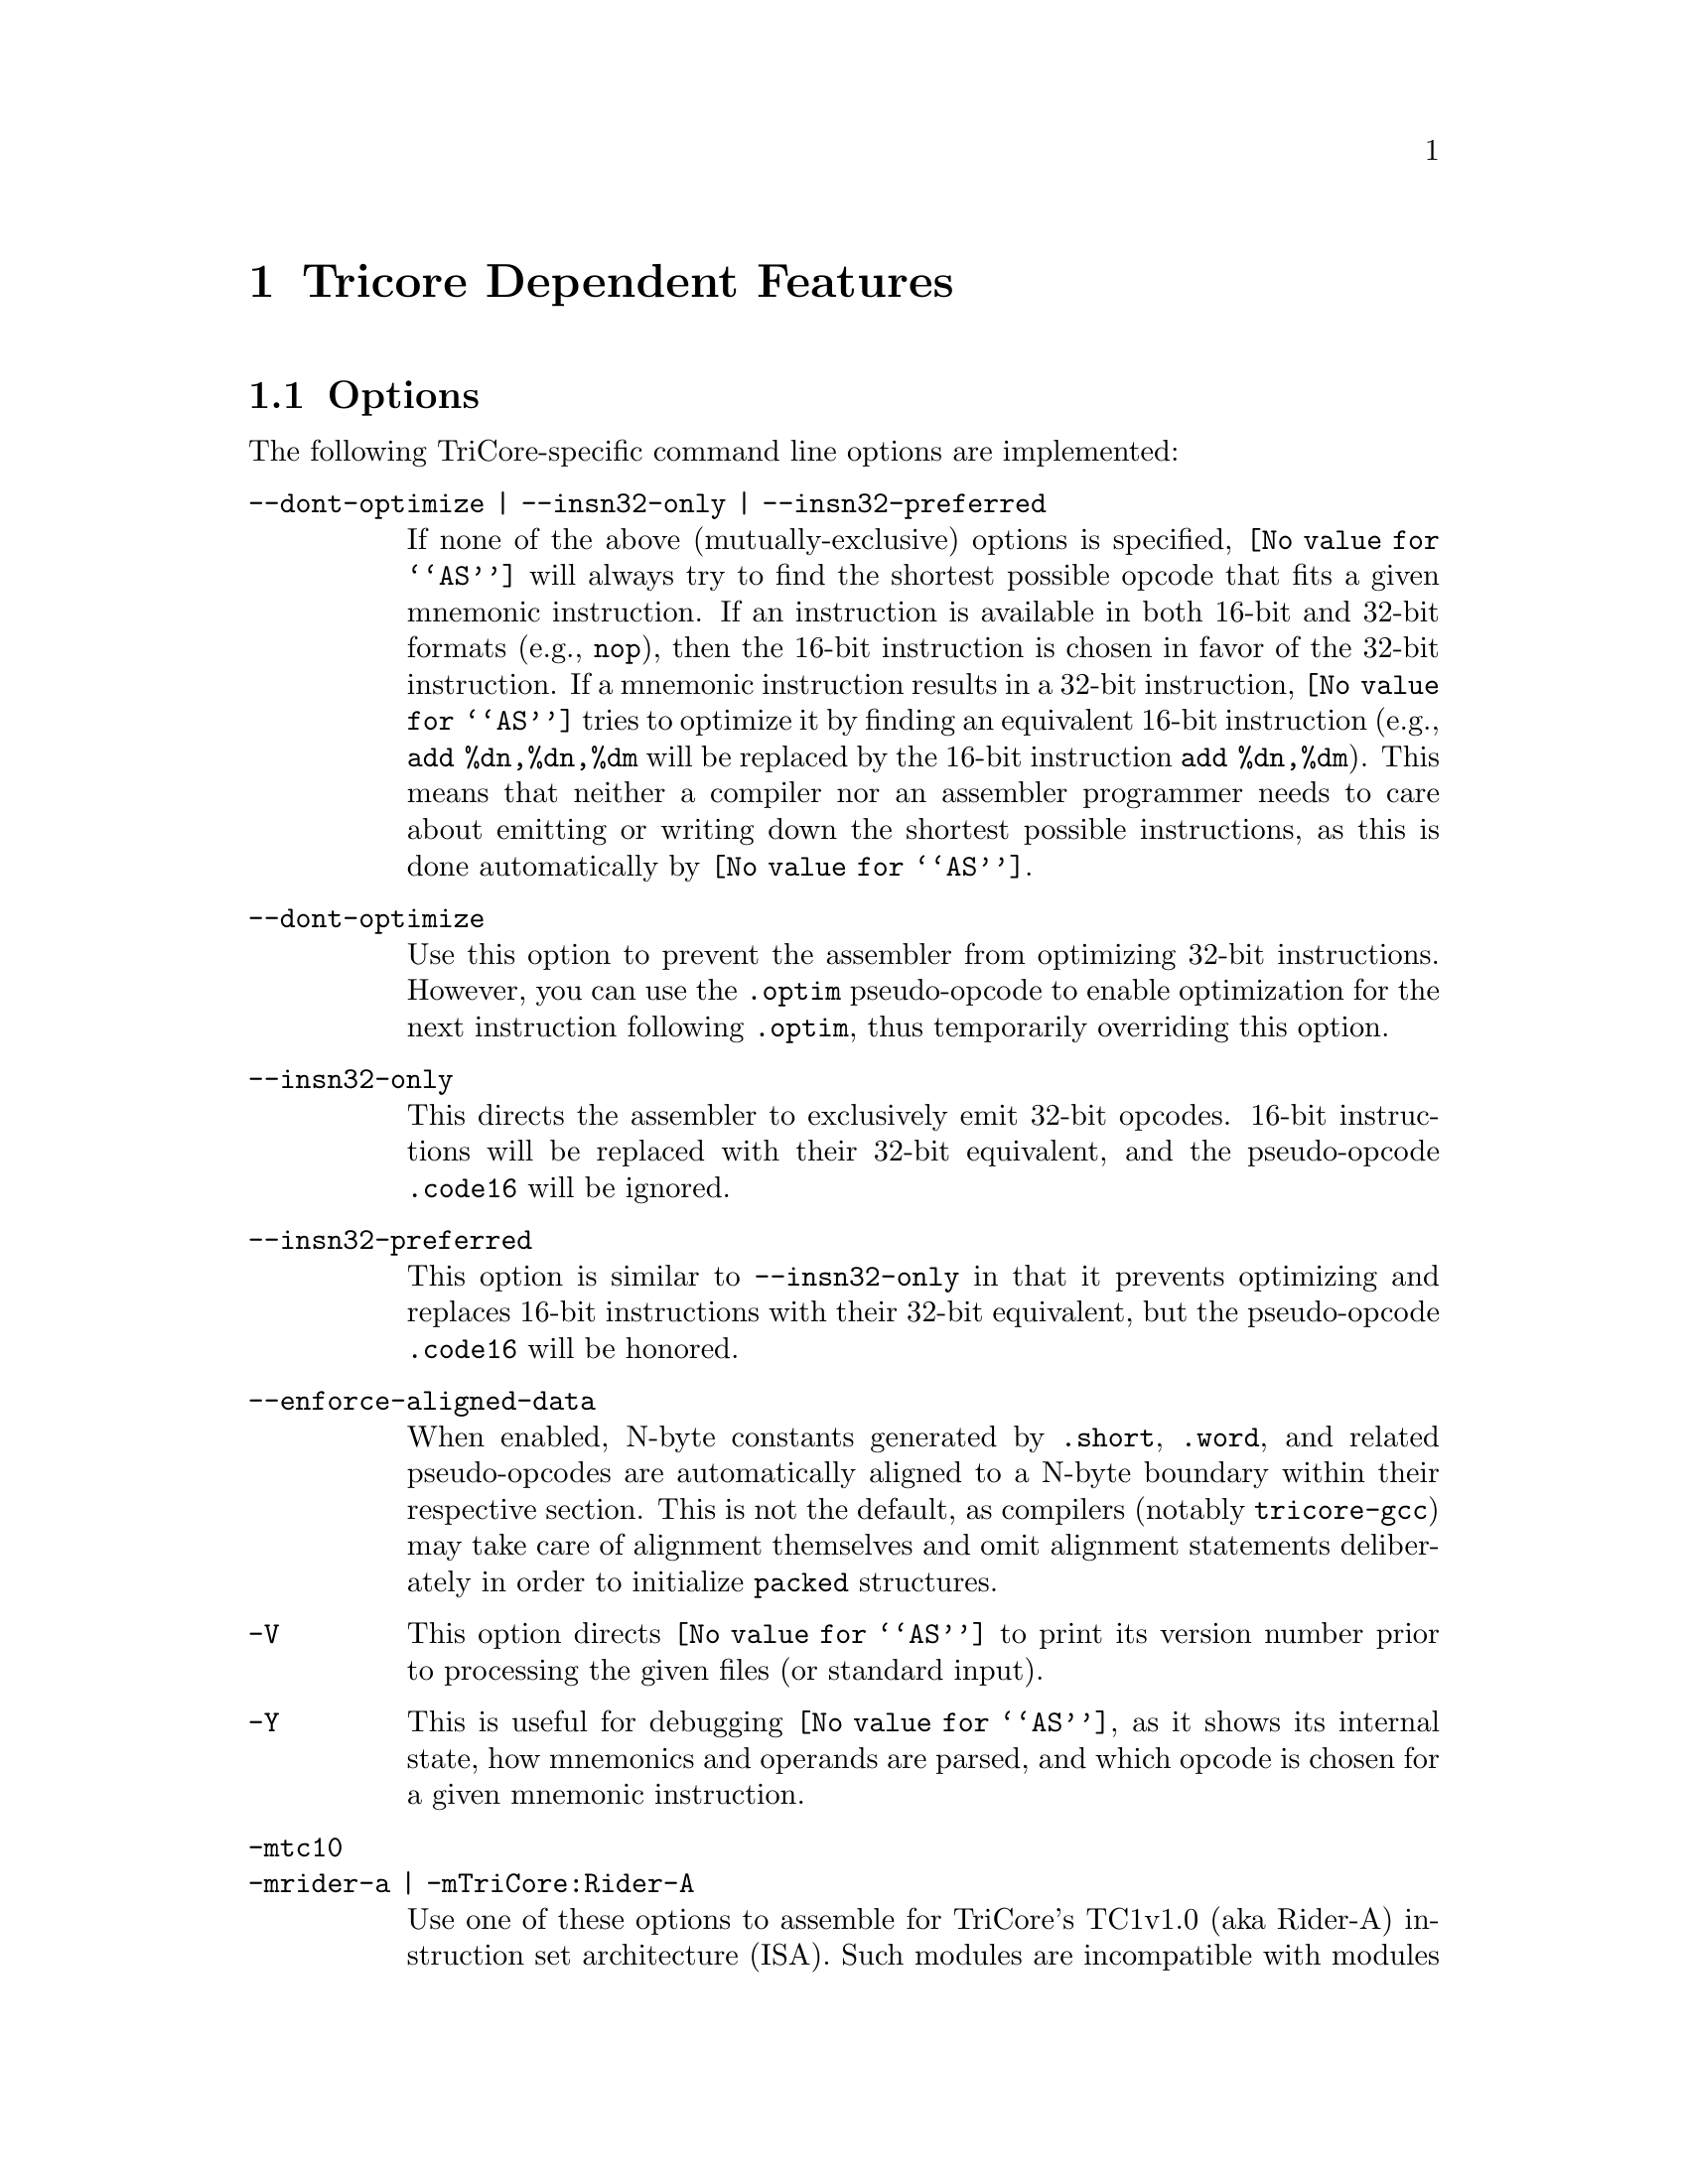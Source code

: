 @c Copyright (C) 1998-2003 Free Software Foundation, Inc.
@c Contributed by Michael Schumacher (mike@hightec-rt.com).
@c This is part of the GAS manual.
@c For copying conditions, see the file as.texinfo.
@ifset GENERIC
@page
@end ifset
@node TriCore-Dependent
@chapter Tricore Dependent Features

@cindex TriCore support
@menu
* TriCore Options::             Options
* TriCore Pseudo-opcodes::	Additional Pseudo-opcodes
* TriCore Syntax::		TriCore Assembler Syntax
* TriCore PCP Support::		Support for TriCore's PCP coprocessor
@end menu

@node TriCore Options
@section Options

@cindex options for TriCore
@cindex TriCore options
@cindex architectures, TriCore
The following TriCore-specific command line options are implemented:

@table @code
@kindex --dont-optimize
@kindex --insn32-only
@kindex --insn32-preferred
@kindex --enforce-aligned-data
@kindex -V
@kindex -Y
@kindex -mtc10 | -mrider-a | -mTriCore:Rider-A
@kindex -mtc12 | -mrider-b | -mTriCore:Rider-B
@kindex -mtc13 | -mrider-d | -mTriCore:Rider-D
@kindex -mtc2 | -mTriCore:V2
@kindex -mcpu9
@kindex -mcpu34
@kindex -mcpu48
@kindex -mcpu50
@kindex -mcpu60
@kindex -mcpu70
@kindex -mcpu72

@item --dont-optimize | --insn32-only | --insn32-preferred
If none of the above (mutually-exclusive) options is specified,
@code{@value{AS}} will always try to find the shortest possible opcode
that fits a given mnemonic instruction.  If an instruction is available
in both 16-bit and 32-bit formats (e.g., @code{nop}), then the 16-bit
instruction is chosen in favor of the 32-bit instruction.  If a mnemonic
instruction results in a 32-bit instruction, @code{@value{AS}} tries to
optimize it by finding an equivalent 16-bit instruction (e.g.,
@code{add %dn,%dn,%dm} will be replaced by the 16-bit instruction
@code{add %dn,%dm}).  This means that neither a compiler nor an assembler
programmer needs to care about emitting or writing down the shortest
possible instructions, as this is done automatically by @code{@value{AS}}.

@item --dont-optimize
Use this option to prevent the assembler from optimizing
32-bit instructions.  However, you can use the @code{.optim}
pseudo-opcode to enable optimization for the next instruction
following @code{.optim}, thus temporarily overriding this option.

@item --insn32-only
This directs the assembler to exclusively emit 32-bit opcodes.
16-bit instructions will be replaced with their 32-bit equivalent,
and the pseudo-opcode @code{.code16} will be ignored.

@item --insn32-preferred
This option is similar to @code{--insn32-only} in that it prevents
optimizing and replaces 16-bit instructions with their 32-bit equivalent,
but the pseudo-opcode @code{.code16} will be honored.

@item --enforce-aligned-data
When enabled, N-byte constants generated by @code{.short}, @code{.word},
and related pseudo-opcodes are automatically aligned to a N-byte boundary
within their respective section.  This is not the default, as compilers
(notably @code{tricore-gcc}) may take care of alignment themselves and omit
alignment statements deliberately in order to initialize @code{packed}
structures.

@item -V
This option directs @code{@value{AS}} to print its version number
prior to processing the given files (or standard input).

@item -Y
This is useful for debugging @code{@value{AS}}, as it shows its
internal state, how mnemonics and operands are parsed, and which
opcode is chosen for a given mnemonic instruction.

@item -mtc10
@itemx -mrider-a | -mTriCore:Rider-A
Use one of these options to assemble for TriCore's TC1v1.0 (aka Rider-A)
instruction set architecture (ISA).  Such modules are incompatible with
modules assembled for any other version of the TriCore architecture.
This option is deprecated; support for TC1v1.0 will be dropped in one
of the next releases of @code{@value{AS}}.

@item -mtc12
@itemx -mrider-b | -mTriCore:Rider-B
Use one of these options to assemble for TriCore's TC1v1.2 (aka Rider-B)
instruction set architecture (ISA).  Such modules are compatible with
modules assembled for the TC1v1.3 or TC2.

@item -mtc13
@itemx -mrider-d | -mTriCore:Rider-D
Use one of these options to assemble for TriCore's TC1v1.3 (aka Rider-D)
instruction set architecture (ISA).  This is the default, and such modules
are compatible with modules assembled for the TC1v1.2 or TC2.

@item -mtc2
@itemx -mTriCore:V2
Use one of these options to assemble for TriCore's TC2 instruction set
architecture (ISA).  Such modules are compatible with modules assembled
for the TC1v1.2 or TC1v1.3.

@item -mcpu9
Use this option to automatically insert two @code{nop} instructions after each
@code{dsync} instruction.  This is meant to be a workaround for TriCore chips
which are affected by the bug documented as @sc{CPU.9} or @sc{COR17}
in the Errata Sheets for Rider-B and Rider-D, respectively.  When this option
is enabled and a @code{dsync} instruction is detected, two additional
@code{nop} instructions will be generated using the same options that were
active for the generation of the @code{dsync} instruction itself, so
@code{.code32; dsync} will produce three 32-bit opcodes, while @code{dsync}
alone will produce one 32-bit and two 16-bit opcodes, unless you've also
specified one of the options @code{--insn32-only} or @code{--insn32-preferred},
in which case three 32-bit opcodes are emitted.  Note: use this option only
for manually written assembler files, not for assembler files generated by
@code{tricore-gcc}, which already implements its own workaround for this bug.
Also note that the options @code{-mcpu9} and @code{-mcpu34} are mutually
exclusive; if both are specified, the last option specified wins.

@item -mcpu34
This option is very similar to @code{-mcpu9} in that it enables a workaround
for the CPU bug @sc{COR17} (also referred to as @sc{CPU_TC.034} in recent
Errata Sheets), except that it inserts an @code{isync} after a @code{dsync}
instruction; see the Errata Sheet for your particular TriCore chip to
find out whether it is affected by this bug and which workaround to apply.
Use this option only for manually written assembler files, as the compiler
already implements its own workaround for this bug.  Note that the options
@code{-mcpu34} and @code{-mcpu9} are mutually exclusive; if both are
specified, the last option specified wins.

@item -mcpu48
This option enables a workaround for the CPU bug @sc{CPU_TC.048}, which
requires inserting a @code{nop} after a @code{ld.[a,da]} instruction
and an immediately following indirect jump or call instruction that
uses the just loaded address register.  If your particular TriCore chip
is affected by this bug, you should use this option for both manually
written and compiler-generated assembler files.

@item -mcpu50
This option enables a workaround for the CPU bug @sc{CPU_TC.050}, which
requires inserting a @code{nop} after certain multi-cycle integer 
instructions if they are immediately followed by a load instruction.
If your particular TriCore chip is affected by this bug, you should use
this option for both manually written and compiler-generated assembler
files.

@item -mcpu60
This option enables a workaround for the CPU bug @sc{CPU_TC.060}, which
requires inserting a @code{nop} after a @code{ld.[a,da]} instruction
and an immediately following @code{ld.[d,w]} instruction that uses the
just loaded address register.  If your particular TriCore chip is
affected by this bug, you should use this option for both manually
written and compiler-generated assembler files.

@item -mcpu70
This option enables a workaround for the CPU bug @sc{CPU_TC.070}, which
requires inserting one or two @code{nop}s after a conditional jump
instruction and an immediately following @code{loop} instruction.  If
your particular TriCore chip is affected by this bug, you should use this
option for both manually written and compiler-generated assembler files.

@item -mcpu72
This option enables a workaround for the CPU bug @sc{CPU_TC.072}, which
requires inserting a @code{nop} after a @code{ld.[a,da]} instruction
and an immediately following @code{loop} instruction that uses the
just loaded address register.  If your particular TriCore chip is
affected by this bug, you should use this option for both manually
written and compiler-generated assembler files.

@end table


@node TriCore Pseudo-opcodes
@section Additional Pseudo-opcodes

@cindex TriCore pseudo-opcodes
@cindex pseudo-opcodes, TriCore
The TriCore version of @code{@value{AS}} supports the following additional
pseudo-opcodes:

@table @code
@cindex @code{code16} pseudo-opcodes, TriCore
@item .code16
Directs the assembler to emit a 16-bit opcode for the next instruction
following this directive.  If it is not possible to find a 16-bit
opcode, an error message is issued.

@cindex @code{code32} pseudo-opcodes, TriCore
@item .code32
Directs the assembler to emit a 32-bit opcode for the next instruction
following this directive.  With TriCore's current instruction sets, it
is always possible to find a 32-bit equivalent for 16-bit opcodes.

@cindex @code{optim} pseudo-opcodes, TriCore
@item .optim
Directs the assembler to try to optimize the next instruction
following this directive.  This pseudo-opcode is honored even if
the @code{--dont-optimize} option was specified.

@cindex @code{noopt} pseudo-opcodes, TriCore
@item .noopt
Prevents the assembler from trying to optimize the next instruction
following this directive.

@cindex @code{word} pseudo-opcodes, TriCore
@item .word @code{expr}[,@code{expr}...]
Evaluates each expression @code{expr} and appends their 32-bit results to
the current section; these words are not auto-aligned unless the option
@code{--enforce-aligned-data} was specified.  If an @code{expr} references
an unknown symbol, a relocation entry will be generated for the linker to
resolve.

@cindex @code{blcomm} pseudo-opcodes, TriCore
@item .blcomm @var{name}@code{,size,align}
Creates a symbol named @var{name} in the local BSS section, aligns it to
@code{align} bytes (must be a power of two) and allocates @code{size} bytes
for it in that section.

@cindex @code{toc} pseudo-opcodes, TriCore
@item .toc
Enters the @code{.toc} section; if this section doesn't exist already, it
will be created automatically.  The ".toc" section is used to store
data that can be quicky addressed using a function's TOC pointer
(@code{%a12}).

@cindex @code{rodata} pseudo-opcodes, TriCore
@item .rodata
Enters the @code{.rodata} section; if this section doesn't exist already, it
will be created automatically.  The ".rodata" section is used to store
read-only data (e.g., constants).

@cindex @code{sdata} pseudo-opcodes, TriCore
@item .sdata
Enters the @code{.sdata} section; if this section doesn't exist already, it
will be created automatically.  The ".sdata" section is used to store
initialized data that can be quickly addressed using the small data
area pointer (%a0).

@cindex @code{sbss} pseudo-opcodes, TriCore
@item .sbss
Enters the @code{.sbss} section; if this section doesn't exist already, it
will be created automatically. The ".sbss" section is used to store
uninitialized data that can be quickly addressed using the small data
area pointer (%a0).

@cindex @code{zdata} pseudo-opcodes, TriCore
@item .zdata
Enters the @code{.zdata} section; if this section doesn't exist already, it
will be created automatically.  The ".zdata" section is used to store
initialized data that can be quickly addressed using TriCore's
absolute addressing mode.

@cindex @code{zbss} pseudo-opcodes, TriCore
@item .zbss
Enters the @code{.zbss} section; if this section doesn't exist already, it
will be created automatically.  The ".zbss" section is used to store
uninitialized data that can be quickly addressed using TriCore's
absolute addressing mode.

@cindex @code{pcptext} pseudo-opcodes, TriCore
@item .pcptext
Enters the PCP (Peripheral Control Processor) text section; if this
section doesn't exist already, it will be created automatically.  The PCP
text section is used to store PCP code.  Upon entering this section,
@code{as} expects PCP mnemonics instead of TriCore instructions; you
can return to the normal behaviour simply by leaving the PCP text section,
e.g. with @samp{.text}, which (re-) enters the TriCore text section.
This makes it possible to embed PCP programs as inline assembler in C
or C++ modules, provided you're using the TriCore port of GCC, the GNU
compiler collection.

@cindex @code{pcpdata} pseudo-opcodes, TriCore
@item .pcpdata
Enters the PCP (Peripheral Control Processor) data section; if this
section doesn't exist already, it will be created automatically.  The PCP
data section is used to store contexts and parameters for the PCP.  Note
that the PCP can access this section only word-wise (i.e., in quantities
of 32 bits), so you should only use @samp{.word} pseudo-ops to fill it,
even though @code{as} also accepts @samp{.byte}, @samp{.half} and other
pseudo-ops that can be used to define memory values of various sizes.

@cindex @code{pcpinitword} pseudo-opcodes, TriCore
@item .pcpinitword @var{initPC},@var{initDPTR},@var{initFLAGS}
Computes and appends a 32-bit value to the current section (which must be
a PCP data section) that can be used to initialize PCP register @code{R7}
from a channel's context save area if the PCP is operated in `Channel Resume
Mode'.  @var{initPC} is typically a label in a PCP code section that
points the first instruction the PCP should execute
when the respective channel is triggered.  @var{initPC} may also be
specified as an absolute expression that results in a value between
0 and 65535.  @var{initDPTR} is typically a label in a PCP data
section that points to the base address of a channel's parameter and
data storage area.  The linker will issue a warning message if the label
is not aligned to a 256-byte boundary; this is because the PCP accesses
the PRAM indirectly using a base-plus-offset addressing mode that can
address 64 32-bit words (256 bytes) starting at base, and because
the base address is always forced to a 256-byte boundary by hardware,
if the label is not aligned to a 256-byte boundary, only the word starting
at this label is guaranteed to be accessible.  @var{initDPTR} may also
be specified as an absolute expression that results in a value between
0 and 255.  @var{initFLAGS} are the initial status flags to be loaded
into the least significant eight bits of register @code{R7}; they may be
specified either as an absolute or symbolic expression that results in a
value between 0 and 255.  Note: because of the special semantics of this
pseudo-opcode, there is no need (actually, it is even an error) to use any
PCP-specific operand prefixes for labels used in symbolic expressions for
@code{initPC} and @code{initDPTR}.

@cindex @code{uahalf} pseudo-opcodes, TriCore
@item .uahalf @code{expr}
Evaluates the expression @code{expr} and appends the 16-bit result to
the current section without any alignment.  Used for storing DWARF debugging
information.

@cindex @code{uaword} pseudo-opcodes, TriCore
@item .uaword @code{expr}
Evaluates the expression @code{expr} and appends the 32-bit result to
the current section without any alignment.  Used for storing DWARF debugging
information.

@cindex @code{uaxword} pseudo-opcodes, TriCore
@item .uaxword @code{expr}
Evaluates the expression @code{expr} and appends the 64-bit result to
the current section without any alignment.  Used for storing DWARF debugging
information.

@cindex @code{bit} pseudo-opcodes, TriCore
@item .bit @var{bname}[,[@code{bexpr}][,@code{bsection}]]
Creates a global bit variable named @var{bname} in section @code{bsection}
and initializes it with the value of the absolute expression @code{bexpr}.
If @code{bexpr} is omitted, @var{bname} will be uninitialized, and the name
of @code{bsection}, if specified, must either be @code{.bbss}, or begin with
the string @code{.bbss.}; if @code{bsection} is not specified, it defaults
to @code{.bbss}.  If @code{bexpr} is specified, its result must be either
0 or 1, and the name of @code{bsection}, if specified, must either be
@code{.bdata}, or begin with the string @code{.bdata.}; if @code{bsection}
is not specified, it defaults to @code{.bdata}.  A bit variable consists of
two parts: a byte address, and a bit position within this byte that denotes
where the contents of the variable is actually stored; bit positions are hold
by symbols in the @code{.boffs} section.  Initially, @code{@value{AS}} reserves
one byte of memory for each bit variable; when linking the final application,
you may pass the option @code{--relax-bdata} (or @code{-relax}) to
@code{tricore-ld} to compress bit data sections such that up to eight bit
variables are allocated in a single byte.  To access a bit variable, use its
symbolic name to specify the byte address, and the prefix @code{bpos:} to
specify the bit position (e.g., @code{.bit foo; st.t foo,bpos:foo,1}).  Since
TriCore's @code{st.t} instruction uses the absolute addressing mode to access
bit variables, you need to make sure that all @code{.bdata[.*]} and
@code{.bbss[.*]} sections are allocated in absolute addressable memory areas.

@cindex @code{lbit} pseudo-opcodes, TriCore
@item .lbit @var{bname}[,[@code{bexpr}][,@code{bsection}]]
This does the same as @code{.bit} (described above), except that the bit
variable that is being created will have local scope, i.e., it will not
be visible outside the current module.  Note that it is not possible to
use the @code{.global} pseudo-opcode to later change the scope of a bit
variable created by @code{.lbit} from local to global.

@cindex @code{bpos} pseudo-opcodes, TriCore
@item .bpos @var{bname}
This appends a byte holding the bit position of the bit variable @var{bname}
to the current section.  @var{bname} must have been created using one of the
@code{.bit} or @code{.lbit} pseudo-opcodes, or else the linker will complain
that @var{bname} is not a valid bit variable.  Used for storing DWARF debugging
information.

@end table

@node TriCore Syntax
@section TriCore Assembler Syntax

@menu
* TriCore-Chars::               Special Characters
* TriCore-Regs::                Register Names
* TriCore-Prefs::               Operand Prefixes
* TriCore-Opcs::                Opcodes
@end menu

@node TriCore-Chars
@subsection Special Characters

@cindex TriCore line comment character
@cindex line comment character, TriCore
@samp{#} is the line comment character; i.e., all characters following
@samp{#} to the end of the line are ignored.

@cindex TriCore statement separator
@cindex statement separator, TriCore
@cindex TriCore line separator
@cindex line separator, TriCore
@samp{;} can be used instead of a newline to separate statements.

@cindex TriCore floating point
@cindex floating point, TriCore
Floating point numbers can be identified by a @code{0f} or
@code{0F} prefix (single precision, 4 bytes), and by a @code{0d}
or @code{0D} prefix (double precision, 8 bytes).  Examples:
@code{0f12.456}, @code{0D1.2345e12}.  In addition, you can use
the @code{.float} and @code{.double} pseudo-opcodes to generate
IEEE-complient floating point numbers.

@node TriCore-Regs
@subsection Register Names

@cindex TriCore registers
@cindex register names, TriCore
The TriCore architecture has 16 general purpose data registers which
can be referred to as @code{%d0}-@code{%d15} or @code{%D0}-@code{%D15}.
A pair of two consecutive data registers (starting with an even-numbered
register) can form an extended data register.  Eight such extended
registers exist on the TriCore, and their names are @code{%e0},
@code{%e2}, @code{%e4}, ..., @code{%e14}.  You can also use a capital
'E' to denote an extended register (e.g., @code{%E6}).  Alternatively,
you may also use the notation @code{%dn+} or @code{%Dn+} to refer to
the extended data register @code{%en} (n = 0, 2, 4, ..., 14).  Several
TriCore instructions perform different operations depending on
whether an operand is a single or an extended data register.  For
instance, @code{mul %e0,%d3,%d4} computes the 64-bit product of registers
@code{%d3} and @code{%d4} and assigns it to @code{%d0} and @code{%d1},
while @code{mul %d0,%d3,%d4} computes the 32-bit product of @code{%d3}
and @code{%d4} and assigns it to register @code{%d0}.

The 16 general purpose address registers can be specified as
@code{%a0}-@code{%a15} or @code{%A0}-@code{%A15}.  The stack pointer
(@code{%a10}) may also be specified as @code{%sp} or @code{%SP}.  Some
TriCore instructions and address modes require an address register
pair.  However, unlike the data registers, there is no special
notation for such register pairs and you simply need to specify
the name of the pair's first (even-numbered) address register.

The special function registers (SFRs) of the TriCore architecture
must be prefixed with a @samp{$} character;  their names are those
defined in the @samp{TriCore Architecture Manual}, and they are
parsed case-insensitivly.  For instance, @code{mfcr %d8,$psw} is
identical to @code{mfcr %d8,$PSW}.  Core SFRs are resolved to an
unsigned 16-bit number representing their offset from TriCore's
SFR base address, so you can use them as an operand for all
TriCore instructions that allow 16-bit constants (in other words,
their use is not restricted to @code{mfcr} and @code{mtcr} instructions).
In addition, all non-core SFRs that can be accessed using TriCore's
18-bit absolute addressing mode are known to @code{as} which allows
instructions such as @code{st.w $buscon0,%d13}.  The value of
these symbols is the 32-bit address of the corresponding SFR.


@node TriCore-Prefs
@subsection Operand Prefixes

@cindex TriCore-prefixes
The following operand prefixes are recognized by the TriCore version
of @code{as}:

@table @code
@item hi:@var{symbol_or_expression}
Returns the high part (16 bits) of @var{symbol_or_expression} by
adding 0x8000 to the 32-bit value of @var{symbol_or_expression} and then
right-shifting the result by 16 bits.  If the value of
@var{symbol_or_expression} isn't known at assemble time, a special
relocation entry is generated for the linker to resolve.
@smallexample
Example: @samp{movh.a %a15,hi:foo}
@end smallexample

@item lo:@var{symbol_or_expression}
Returns the lower 16 bits of @var{symbol_or_expression}.
If the 32-bit value of @var{symbol_or_expression} isn't known at assemble
time, a special relocation entry is generated for the linker to resolve.
@smallexample
Example: @samp{lea %a15,[%a15]lo:foo}
@end smallexample

@item sm:@var{symbol}
Returns the 10-bit offset of @var{symbol} within the small data area;
since the assembler cannot know this offset, it generates a special
relocation entry for the linker to resolve.
@smallexample
Example: @samp{ld.w %d4,[%a0]sm:foo}
@end smallexample

@item up:@var{symbol_or_expression}
Returns the upper 16 bits of @var{symbol_or_expression}. If the value of
@var{symbol_or_expression} isn't known at assemble time, a special
relocation entry is generated for the linker to resolve.
@smallexample
Example: @samp{mov %d12,up:foo}
@end smallexample

@item bpos:@var{symbol}
Returns the 3-bit bit position of bit variable @var{symbol}.  (Actually,
this computation is done by the linker; the assembler merely generates a
special relocation entry for the current instruction.)  It is an error
if @var{symbol} has not been created by a @code{.bit} or @code{.lbit}
pseudo-opcode.
@smallexample
Example: @samp{ld.b %d4,mybit; extr.u %d4,%d4,bpos:mybit,1}
@end smallexample

@end table
When operating in PCP mode, @code{as} accepts the following prefixes:

@table @code
@item cptr:@var{symbol}
Returns the 16-bit PCP code address of the label @code{symbol}, which
must be defined in some PCP code section.  (Actually, this computation
is done by the linker; the assembler merely generates a special relocation
entry for the current instruction.)  Note: it is not required to use
this prefix when specifying symbolic target addresses for the jump
instructions @code{jc}, @code{jc.a} and @code{jl}, because it is clear
in these cases that @code{symbol} should resolve to its PCP code address.
@smallexample
Example: @samp{ldl.il r2,cptr:return_address}
@end smallexample

@item dptr:@var{symbol}
Returns the 8-bit PRAM data page number, left-shifted by 8 bits, of the label
@code{symbol}, which must be defined in some PCP data section; the actual
value returned is thus 16 bits wide, with the low byte cleared.  (Actually,
this computation is done by the linker; the assembler merely generates a
special relocation entry for the current instruction).  Note: @code{symbol}
must be at least word-aligned, and should be aligned to a 256-byte
boundary.  For an explanation, @pxref{TriCore Pseudo-opcodes,,@code{.pcpinitword}}.
@smallexample
Example: @samp{ldl.il r7,dptr:chan4_vars}
@end smallexample

@item doff:@var{symbol}
Returns the 6-bit PRAM data page offset of the label @code{symbol}, which
must be defined in some PCP data section.  (Actually, this computation is
done by the linker; the assembler merely generates a special relocation
entry for the current instruction).  Note: @code{symbol} must be
word-aligned.  Also, it is not required to use this prefix when
specifying symbolic offsets for instructions that indirectly access the
PRAM (i.e., all PCP instructions carrying the suffix @code{.PI}), because
it is clear in these cases that @code{symbol} should resolve to its PRAM
data page offset.
@smallexample
Example: @samp{ld.pi r3,[doff:X_val]; ldl.il r5,doff:foo}
@end smallexample

@end table

@node TriCore-Opcs
@subsection Opcodes

@cindex TriCore-opcodes
The opcodes (mnemonics) that are recognized by the TriCore version of
@code{as} are exactly those described in the @samp{TriCore Architecture
Manual}.

No special suffix is available to identify 16-bit instructions,
but you can always use the @code{.code16} and @code{.code32}
pseudo-opcodes to explicitly select the 16-bit or 32-bit version of an
instruction.

There is an additional opcode, @code{not}, that is recognized and
automatically converted into a @code{nor} instruction.  So, you can
write @code{not %dn} instead of @code{nor %dn} or @code{nor %dn,%dn,0}.

The syntax of the opcodes, operands and addressing modes is also exactly
as described in the manual mentioned above, except that registers must
be prefixed with a @code{%} character, and SFRs must be prefixed with
a @code{$} character.  This is necessary in order to distinguish between
register names and user-defined symbols, and between registers and SFRs,
respectively (note that @code{%d0} is different from @code{$d0}:  the
former represents the first data register, while the latter represents
the offset of this register to the SFR base address).

All PC-relative jump and call instructions are subject to relaxation
in order to find the smallest possible instruction (or instruction
sequence) that can reach the specified target.  The maximum allowed
displacement for local branches is +/-16 MB.  @code{call}, @code{fcall},
@code{j} and @code{jl} instructions branching to global functions can
be relaxed by the linker to reach any valid code address within TriCore's
entire 32-bit address space; you need to pass the option @code{--relax-24rel}
(or @code{-relax}) to @code{tricore-ld} in order to enable this feature.


@node TriCore PCP Support
@section TriCore PCP support

The TriCore version of @code{as} recognizes PCP (Peripheral Control
Processor) instructions up to V2.0.  All you need to do in order to
specify PCP code or data is to use the pseudo-opcodes @code{.pcptext}
and @code{.pcpdata}, respectively, which enter the relevant sections.
Alternatively, you may also define arbitrarily named PCP code and data
sections by adding the letter 'p' to the section flags for these sections.
For instance, @code{.section .pcode,"axp",@@progbits} defines (and
enters) a PCP code section named @code{.pcode}; likewise, use the
section flags @code{"awp"} to define a PCP data section.

The startup code (crt0.o, part of the TriCore port of GCC) takes care
of copying the PCP code and data sections to TriCore's internal
PCODE and PRAM memory areas (as defined in a linker script), so if your
C or C++ program that makes use of the PCP reaches its @code{main()}
function, the PCP code and data sections are already in place.  Of
course, you still need to initialize all relevant hardware registers
in order to activate the PCP; see the TriCore and PCP manuals for details.

There are no special provisions in @code{as} to specify for which
particular version of PCP you want to assemble code.  If you want to
assemble for PCP 1.x, just don't use instructions or features that are
only available in PCP 2.0.  Reversely, if PCP 2.0 introduced new operands
for certain instructions, just specify them with a value of zero,
should you need compatibility with PCP 1.x.

You can write PCP instructions and operands in small or capital letters
(e.g., @samp{NeG  cC_Uc,R4,r5} and @samp{neg  cc_uc,r4,r5} are identical),
except for symbols and labels, which must be written exactly as you defined
them.  If an instruction takes several operands, they need to be separated
by commas (e.g. @samp{comp.i  r3,32}); there can be any number of spaces
and tabs between the mnemonic and the first operand, as well as between an
operand and the comma preceding or following it (unless it's the first or
last operand, where no preceding or trailing comma is allowed).

Please note that there are no special prefixes to distinguish keywords
reserved by the PCP assembler (e.g. unlike with TriCore instructions,
registers are not prefixed with a percent character ("%")), so you need
to make sure that the names of labels and symbols don't clash with such
PCP keywords: it's not wise to call a label or symbol @samp{cc_uc}, as
it would interfere with PCP's condition codes, or @samp{r6}, which
@code{as} would recognize as PCP register @code{R6}.

Upon entering a PCP code or data section, @code{as} recognizes PCP
instructions exactly as described in the
@samp{PCP 2.0 Assembler Mnemonics Specification, Mar. 2000}, with the
following additions and exceptions:

@table @code
@item DEBUG
The @code{debug} instruction takes a parameter that describes whether
the program, when resumed, should be continued at the same or the next
instruction.  This parameter can be specified as either @code{RTA} or
@code{RNA}.

@item MSTEP
You may write either @code{mstep.l} or @code{mstep32}, as well as either
@code{mstep.u} or @code{mstep64}.

@item LDL
According to the specification, @code{ldl.iu} and @code{ldl.il} take a
16-bit expression as their second operand.  @code{as}, however, expects
a 32-bit expression; in case of @code{ldl.iu}, the upper 16 bits of the
expression's value are taken, while for @code{ldl.il} the lower 16 bits
are taken.  If you need to port existing PCP code to GNU @code{as}, make
sure to left-shift the expression for @code{ldl.iu} instructions by 16
bits (e.g. @samp{ldl.iu  r4,1234 << 16}).

@item JC
If this jump instruction cannot reach its target (due to its limited
6-bit offset), @code{as} automatically expands it into a @code{jc.a}
instruction that can reach any address within the PCP code space.  In
addition, if the target address of an unconditional @code{jc} instruction
(e.g, @code{jc label,cc_uc}) cannot be reached with a 6-bit offset,
but with a 10-bit offset, it will be replaced with a @code{jl} instruction.

@item JL
If this jump instruction cannot reach its target (due to its limited
10-bit offset), @code{as} automatically expands it into a @code{jc.a}
instruction that can reach any address within the PCP code space.

@item EXB, EXIB
In accordance with the PCP Assembler Mnemonics Specification, @code{as}
supports two additional opcodes for extracting (inverted) bits:
@samp{exb  ra,n} is equivalent to @samp{chkb  ra,n,set}, and
@samp{exib  ra,n} is equivalent to @samp{chkb  ra,n,clr} (where @samp{ra}
is one of the registers @code{r0-r7}, and @samp{n} denotes the number of
the bit to be extracted).

@item Indirection
If an operand (register or constant) is used to access memory indirectly,
you may, at your option, wrap it in square brackets (e.g. @samp{[r4]}).
This is completely in compliance with the specification mentioned above;
however, there are no options which let you specify if the use of such
indirection specifiers (read: square brackets) is illegal, optional, or
mandatory.  This means you can't change the default, which is "optional".
Of course, if you use indirection specifiers at places where they're not
allowed, you'll get an error message, which again is compliant with the
Assembler Mnemonics Specification.
@end table

With the exception of the three 32-bit instructions @code{ldl.iu}, 
@code{ldl.il} and @code{jc.a}, the two PC-relative jump instructions
@code{jl} and @code{jc}, and instructions carrying a @code{.PI} suffix,
all symbols used in operand expressions must be known at the time the
assembler evaluates these expressions in order to finalize the instruction's
opcode.

It seems that in some PCP manuals issued by Infineon different names are
used for the operand @code{CNT0} that is part of the @code{copy} and
@code{bcopy} instructions.  Sometimes it is referred to as @code{RC0},
sometimes as @code{BRST}, and maybe there are even other variations
mentioned.  Please use the operand name @code{CNT0} to set the reload
value for counter 0 in the above instructions.
